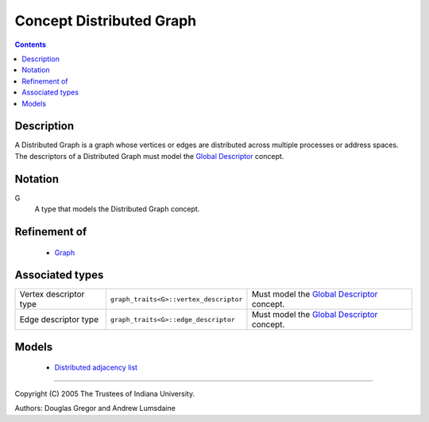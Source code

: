 .. Copyright (C) 2004-2008 The Trustees of Indiana University.
   Use, modification and distribution is subject to the Boost Software
   License, Version 1.0. (See accompanying file LICENSE_1_0.txt or copy at
   http://www.boost.org/LICENSE_1_0.txt)

================================
|Logo| Concept Distributed Graph
================================

.. contents::

Description
-----------

A Distributed Graph is a graph whose vertices or edges are
distributed across multiple processes or address spaces. The
descriptors of a Distributed Graph must model the `Global
Descriptor`_ concept. 

Notation
--------

G
  A type that models the Distributed Graph concept.


Refinement of
-------------

  - Graph_

Associated types
----------------

+----------------+---------------------------------------+---------------------------------+
|Vertex          |``graph_traits<G>::vertex_descriptor`` |Must model the                   |
|descriptor type |                                       |`Global Descriptor`_ concept.    |
+----------------+---------------------------------------+---------------------------------+
|Edge            |``graph_traits<G>::edge_descriptor``   |Must model the                   |
|descriptor type |                                       |`Global Descriptor`_ concept.    |
+----------------+---------------------------------------+---------------------------------+


Models
------

  - `Distributed adjacency list`_

-----------------------------------------------------------------------------

Copyright (C) 2005 The Trustees of Indiana University.

Authors: Douglas Gregor and Andrew Lumsdaine

.. |Logo| image:: pbgl-logo.png
            :align: middle
            :alt: Parallel BGL
            :target: http://www.osl.iu.edu/research/pbgl

.. _Graph: http://www.boost.org/libs/graph/doc/Graph.html
.. _Global descriptor: GlobalDescriptor.html
.. _Distributed adjacency list: distributed_adjacency_list.html
